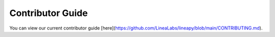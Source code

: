 .. _development:

Contributor Guide
=================

You can view our current contributor guide [here](https://github.com/LineaLabs/lineapy/blob/main/CONTRIBUTING.md).
